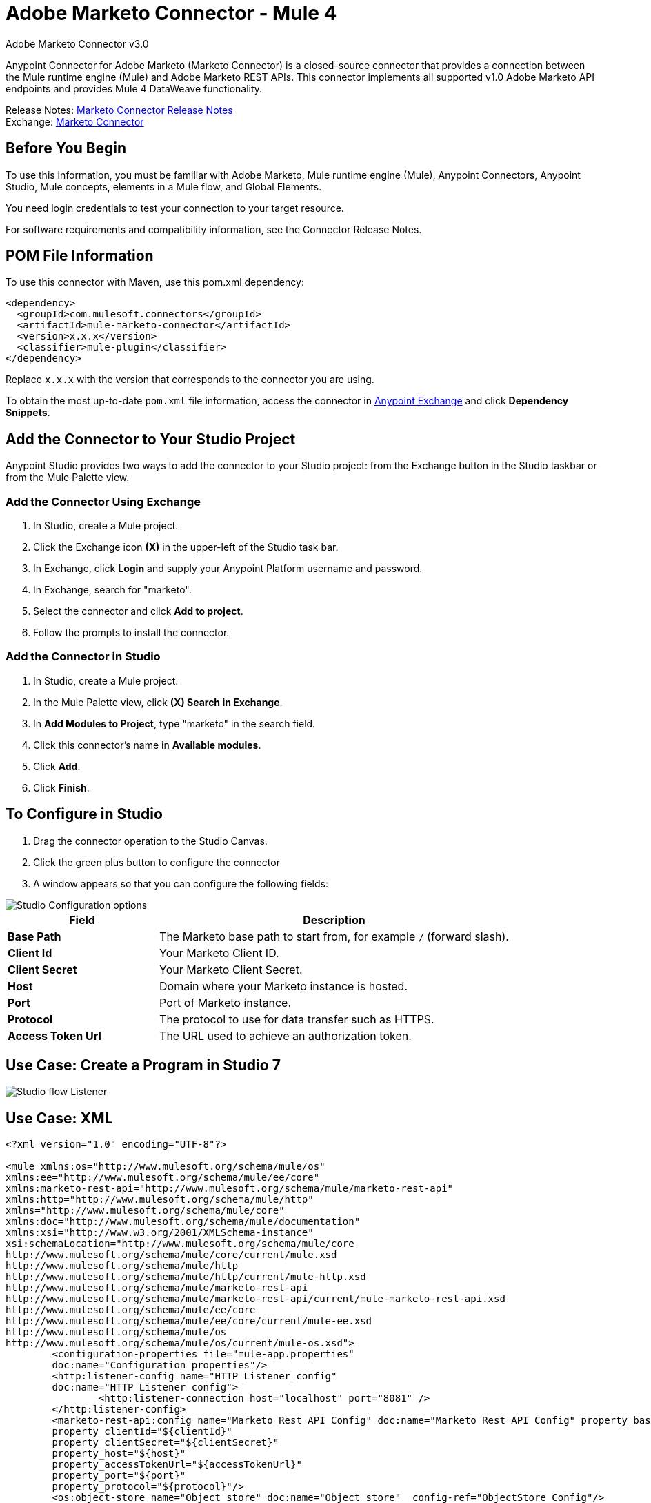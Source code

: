 = Adobe Marketo Connector - Mule 4
:page-aliases: connectors::marketo/marketo-connector.adoc



Adobe Marketo Connector v3.0

Anypoint Connector for Adobe Marketo (Marketo Connector) is a closed-source connector that provides a connection between the Mule runtime engine (Mule) and Adobe Marketo REST APIs. This connector implements all supported v1.0 Adobe Marketo API endpoints and provides Mule 4 DataWeave functionality.

Release Notes: xref:release-notes::connector/marketo-connector-release-notes-mule-4.adoc[Marketo Connector Release Notes] +
Exchange: https://www.mulesoft.com/exchange/com.mulesoft.connectors/mule-marketo-connector/[Marketo Connector]

== Before You Begin

To use this information, you must be familiar with Adobe Marketo, Mule runtime engine (Mule), Anypoint Connectors, Anypoint Studio, Mule concepts, elements in a Mule flow, and Global Elements.

You need login credentials to test your connection to your target resource.

For software requirements and compatibility information, see the Connector Release Notes.

== POM File Information

To use this connector with Maven, use this pom.xml dependency:

[source,xml,linenums]
----
<dependency>
  <groupId>com.mulesoft.connectors</groupId>
  <artifactId>mule-marketo-connector</artifactId>
  <version>x.x.x</version>
  <classifier>mule-plugin</classifier>
</dependency>
----

Replace `x.x.x` with the version that corresponds to the connector you are using.

To obtain the most up-to-date `pom.xml` file information, access the connector in https://www.mulesoft.com/exchange/[Anypoint Exchange] and click *Dependency Snippets*.

== Add the Connector to Your Studio Project

Anypoint Studio provides two ways to add the connector to your Studio project: from the Exchange button in the Studio taskbar or from the Mule Palette view.

=== Add the Connector Using Exchange

. In Studio, create a Mule project.
. Click the Exchange icon *(X)* in the upper-left of the Studio task bar.
. In Exchange, click *Login* and supply your Anypoint Platform username and password.
. In Exchange, search for "marketo".
. Select the connector and click *Add to project*.
. Follow the prompts to install the connector.

=== Add the Connector in Studio

. In Studio, create a Mule project.
. In the Mule Palette view, click *(X) Search in Exchange*.
. In *Add Modules to Project*, type "marketo" in the search field.
. Click this connector's name in *Available modules*.
. Click *Add*.
. Click *Finish*.

== To Configure in Studio

. Drag the connector operation to the Studio Canvas.
. Click the green plus button to configure the connector
. A window appears so that you can configure the following fields:

image::marketo-studio-config.png[Studio Configuration options]

[%header,cols="30s,70a"]
|===
|Field |Description
|Base Path|The Marketo base path to start from, for example `/` (forward slash).
|Client Id|Your Marketo Client ID.
|Client Secret|Your Marketo Client Secret.
|Host|Domain where your Marketo instance is hosted.
|Port|Port of Marketo instance.
|Protocol|The protocol to use for data transfer such as HTTPS.
|Access Token Url|The URL used to achieve an authorization token.
|===

== Use Case: Create a Program in Studio 7

image::marketo-studio-use.png[Studio flow Listener,Marketo, and Transforms]

== Use Case: XML

[source,xml,linenums]
----
<?xml version="1.0" encoding="UTF-8"?>

<mule xmlns:os="http://www.mulesoft.org/schema/mule/os"
xmlns:ee="http://www.mulesoft.org/schema/mule/ee/core"
xmlns:marketo-rest-api="http://www.mulesoft.org/schema/mule/marketo-rest-api"
xmlns:http="http://www.mulesoft.org/schema/mule/http"
xmlns="http://www.mulesoft.org/schema/mule/core"
xmlns:doc="http://www.mulesoft.org/schema/mule/documentation"
xmlns:xsi="http://www.w3.org/2001/XMLSchema-instance"
xsi:schemaLocation="http://www.mulesoft.org/schema/mule/core
http://www.mulesoft.org/schema/mule/core/current/mule.xsd
http://www.mulesoft.org/schema/mule/http
http://www.mulesoft.org/schema/mule/http/current/mule-http.xsd
http://www.mulesoft.org/schema/mule/marketo-rest-api
http://www.mulesoft.org/schema/mule/marketo-rest-api/current/mule-marketo-rest-api.xsd
http://www.mulesoft.org/schema/mule/ee/core
http://www.mulesoft.org/schema/mule/ee/core/current/mule-ee.xsd
http://www.mulesoft.org/schema/mule/os
http://www.mulesoft.org/schema/mule/os/current/mule-os.xsd">
	<configuration-properties file="mule-app.properties"
	doc:name="Configuration properties"/>
	<http:listener-config name="HTTP_Listener_config"
	doc:name="HTTP Listener config">
		<http:listener-connection host="localhost" port="8081" />
	</http:listener-config>
	<marketo-rest-api:config name="Marketo_Rest_API_Config" doc:name="Marketo Rest API Config" property_basePath="/"
	property_clientId="${clientId}"
	property_clientSecret="${clientSecret}"
	property_host="${host}"
	property_accessTokenUrl="${accessTokenUrl}"
	property_port="${port}"
	property_protocol="${protocol}"/>
	<os:object-store name="Object_store" doc:name="Object store"  config-ref="ObjectStore_Config"/>
	<os:config name="ObjectStore_Config" doc:name="ObjectStore Config"  />
	<flow name="Create_Form" >
		<http:listener doc:name="HTTP"  config-ref="HTTP_Listener_config" path="/createForm" />
		<ee:transform doc:name="Transform Message">
			<ee:message >
				<ee:set-payload ><![CDATA[%dw 2.0
output application/json
---
{
	"description": "FormDemo",
	"folder":"22498",
	"name": "MarketoDemoForm_01"
}]]></ee:set-payload>
			</ee:message>
		</ee:transform>
		<marketo-rest-api:create-form doc:name="Create form" config-ref="Marketo_Rest_API_Config"/>
		<ee:transform doc:name="Object to JSON">
			<ee:message >
				<ee:set-payload ><![CDATA[%dw 2.0
output application/json
---
payload]]></ee:set-payload>
			</ee:message>
		</ee:transform>
		<os:store doc:name="Store form id" key="formId" objectStore="Object_store">
			<os:value ><![CDATA[#[payload.result[0].id]]]></os:value>
		</os:store>
		<set-variable
		value="#[payload.result[0].id]"
		doc:name="Set Variable"
		variableName="id"/>
		<set-variable
		value="#[payload.result[0].name]"
		doc:name="Set Variable"
		variableName="name" />
		<logger level="INFO" doc:name="Logger"
		message="Created form named: #[vars.name] with id: #[vars.id]" />
	</flow>
</mule>
----

== See Also

https://help.mulesoft.com[MuleSoft Help Center]
